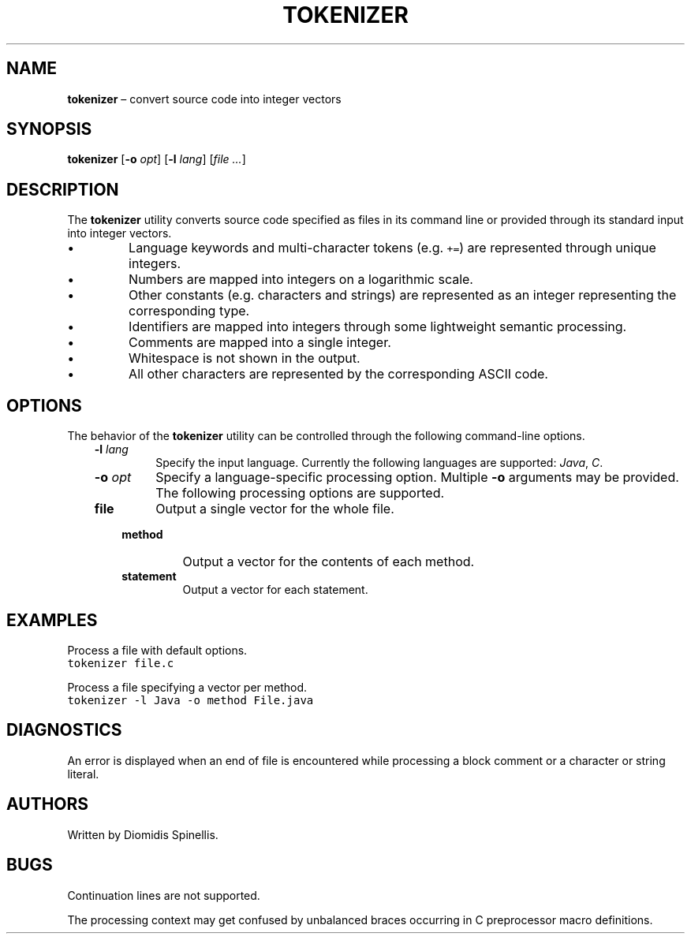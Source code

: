 .TH TOKENIZER 1 2018-04-20
.SH NAME
\fBtokenizer\fR \(en convert source code into integer vectors
.SH SYNOPSIS
\fBtokenizer\fR [\fB\-o \fIopt\fR] [\fB\-l \fIlang\fR] [\fIfile ...\fR]
.SH DESCRIPTION
The \fBtokenizer\fR utility converts source code specified as files in
its command line or provided through its standard input into integer
vectors.
.IP \(bu
Language keywords and multi-character tokens (e.g. \fC+=\fP) are represented
through unique integers.
.IP \(bu
Numbers are mapped into integers on a logarithmic scale.
.IP \(bu
Other constants (e.g. characters and strings) are represented as an integer
representing the corresponding type.
.IP \(bu
Identifiers are mapped into integers through some lightweight semantic
processing.
.IP \(bu
Comments are mapped into a single integer.
.IP \(bu
Whitespace is not shown in the output.
.IP \(bu
All other characters are represented by the corresponding ASCII code.

.SH OPTIONS
The behavior of the \fBtokenizer\fR utility can be controlled
through the following command-line options.
.RS 3

.TP
.BI "-l " lang
Specify the input language.
Currently the following languages are supported:
\fIJava\fP, \fIC\fP.

.TP
.BI "-o " opt
Specify a language-specific processing option.
Multiple \fB-o\fP arguments may be provided.
The following processing options are supported.
.RS 3

.TP
.B file
Output a single vector for the whole file.

.TP
.B method
Output a vector for the contents of each method.

.TP
.B statement
Output a vector for each statement.
.LP
.RE
.RE

.SH EXAMPLES
.PP
Process a file with default options.
.ft C
.nf
tokenizer file.c
.ft P
.fi

.PP
Process a file specifying a vector per method.
.ft C
.nf
tokenizer -l Java -o method File.java
.ft P
.fi

.SH DIAGNOSTICS
An error is displayed when an end of file is encountered while processing
a block comment or a character or string literal.

.SH AUTHORS
Written by Diomidis Spinellis.

.SH BUGS
Continuation lines are not supported.
.PP
The processing context may get confused by unbalanced braces occurring in
C preprocessor macro definitions.
